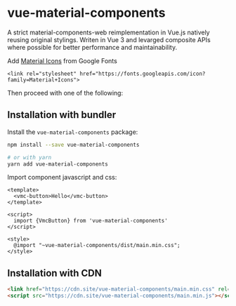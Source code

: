 * vue-material-components

A strict material-components-web reimplementation in Vue.js natively reusing
original stylings. Writen in Vue 3 and levarged composite APIs where possible
for better performance and maintainability.

Add [[https://material.io/tools/icons/][Material Icons]] from Google Fonts
#+BEGIN_SRC
<link rel="stylesheet" href="https://fonts.googleapis.com/icon?family=Material+Icons">
#+END_SRC

Then proceed with one of the following:

** Installation with bundler

Install the ~vue-material-components~ package:
#+BEGIN_SRC sh
npm install --save vue-material-components

# or with yarn
yarn add vue-material-components
#+END_SRC

 Import component javascript and css:
#+BEGIN_SRC vue
<template>
  <vmc-button>Hello</vmc-button>
</template>

<script>
  import {VmcButton} from 'vue-material-components'
</script>

<style>
  @import "~vue-material-components/dist/main.min.css";
</style>
#+END_SRC

** Installation with CDN
#+BEGIN_SRC html
 <link href="https://cdn.site/vue-material-components/main.min.css" rel="stylesheet">
 <script src="https://cdn.site/vue-material-components/main.min.js"></script>
#+END_SRC
